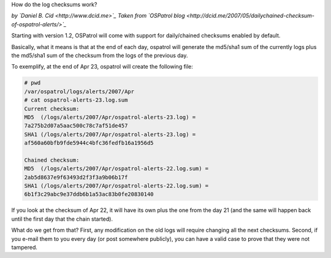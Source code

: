 How do the log checksums work?

*by `Daniel B. Cid <http://www.dcid.me>`_*
*Taken from `OSPatrol blog <http://dcid.me/2007/05/dailychained-checksum-of-ospatrol-alerts/>`_*


Starting with version 1.2, OSPatrol will come with support for daily/chained checksums enabled by default. 

Basically, what it means is that at the end of each day, ospatrol will generate the md5/sha1 sum of the 
currently logs plus the md5/sha1 sum of the checksum from the logs of the previous day.

To exemplify, at the end of Apr 23, ospatrol will create the following file:

.. code-block:: console

  # pwd
  /var/ospatrol/logs/alerts/2007/Apr
  # cat ospatrol-alerts-23.log.sum
  Current checksum:
  MD5  (/logs/alerts/2007/Apr/ospatrol-alerts-23.log) =
  7a275b2d07a5aac500c78c7af51de457
  SHA1 (/logs/alerts/2007/Apr/ospatrol-alerts-23.log) =
  af560a60bfb9fde5944c4bfc36fedfb16a1956d5

  Chained checksum:
  MD5  (/logs/alerts/2007/Apr/ospatrol-alerts-22.log.sum) =
  2ab5d8637e9f63493d2f3f3a9b06b17f
  SHA1 (/logs/alerts/2007/Apr/ospatrol-alerts-22.log.sum) =
  6b1f3c29abc9e37ddb6b1a53ac83b0fe20830140


If you look at the checksum of Apr 22, it will have its own plus the one from the day 21 
(and the same will happen back until the first day that the chain started).

What do we get from that? First, any modification on the old logs will require changing all 
the next checksums. Second, if you e-mail them to you every day (or post somewhere publicly), 
you can have a valid case to prove that they were not tampered.


